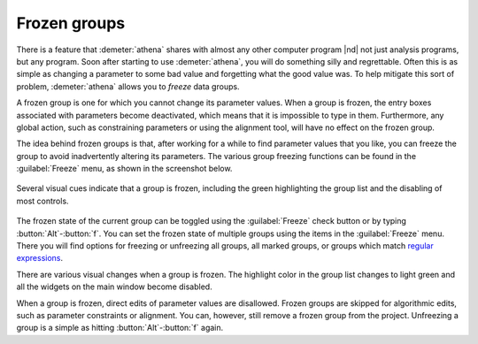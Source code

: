 ..
   Athena document is copyright 2016 Bruce Ravel and released under
   The Creative Commons Attribution-ShareAlike License
   http://creativecommons.org/licenses/by-sa/3.0/


Frozen groups
=============

There is a feature that :demeter:`athena` shares with almost any other
computer program |nd| not just analysis programs, but any program. Soon
after starting to use :demeter:`athena`, you will do something silly
and regrettable.  Often this is as simple as changing a parameter to
some bad value and forgetting what the good value was. To help
mitigate this sort of problem, :demeter:`athena` allows you to
*freeze* data groups.

A frozen group is one for which you cannot change its parameter values.
When a group is frozen, the entry boxes associated with parameters
become deactivated, which means that it is impossible to type in them.
Furthermore, any global action, such as constraining parameters or using
the alignment tool, will have no effect on the frozen group.

The idea behind frozen groups is that, after working for a while to
find parameter values that you like, you can freeze the group to avoid
inadvertently altering its parameters. The various group freezing
functions can be found in the :guilabel:`Freeze` menu, as shown in the
screenshot below.

.. _fig-freeze:
.. figure:: ../../_images/ui_freeze.png
   :target: ../_images/ui_freeze.png
   :align: center

   Several visual cues indicate that a group is frozen, including the green
   highlighting the group list and the disabling of most controls.

The frozen state of the current group can be toggled using the
:guilabel:`Freeze` check button or by typing :button:`Alt`-:button:`f`. You
can set the frozen state of multiple groups using the items in the
:guilabel:`Freeze` menu. There you will find options for freezing or
unfreezing all groups, all marked groups, or groups which match
`regular expressions
<mark.html#using-regular-expressions-to-mark-groups>`__.

There are various visual changes when a group is frozen. The highlight
color in the group list changes to light green and all the widgets on
the main window become disabled.

When a group is frozen, direct edits of parameter values are
disallowed.  Frozen groups are skipped for algorithmic edits, such as
parameter constraints or alignment. You can, however, still remove a
frozen group from the project. Unfreezing a group is a simple as
hitting :button:`Alt`-:button:`f` again.
